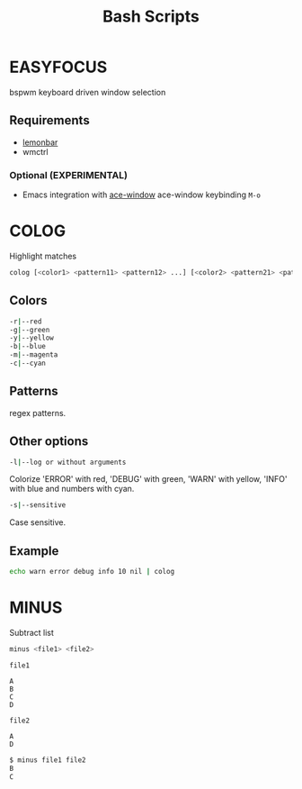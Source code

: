 #+title: Bash Scripts

* EASYFOCUS

bspwm keyboard driven window selection

** Requirements

- [[https://github.com/LemonBoy/bar][lemonbar]]
- wmctrl

*** Optional (EXPERIMENTAL)

- Emacs integration with [[https://github.com/abo-abo/ace-window][ace-window]]
  ace-window keybinding ~M-o~

* COLOG

Highlight matches

#+BEGIN_SRC sh
colog [<color1> <pattern11> <pattern12> ...] [<color2> <pattern21> <pattern22> ...] ... 
#+END_SRC

** Colors

#+BEGIN_SRC sh
-r|--red
-g|--green
-y|--yellow
-b|--blue
-m|--magenta
-c|--cyan
#+END_SRC

** Patterns

regex patterns.

** Other options

#+BEGIN_SRC sh
-l|--log or without arguments
#+END_SRC

Colorize 'ERROR' with red, 'DEBUG' with green, 'WARN' with yellow, 'INFO' with blue
and numbers with cyan.

#+BEGIN_SRC sh
-s|--sensitive
#+END_SRC

Case sensitive.

** Example

#+BEGIN_SRC sh
echo warn error debug info 10 nil | colog
#+END_SRC

* MINUS

Subtract list

#+BEGIN_SRC sh
minus <file1> <file2>
#+END_SRC

=file1=

#+BEGIN_SRC fundamental
A
B
C
D
#+END_SRC

=file2=

#+BEGIN_SRC fundamental
A
D
#+END_SRC

#+BEGIN_SRC sh
$ minus file1 file2
B
C
#+END_SRC